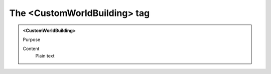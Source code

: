 =============================
The <CustomWorldBuilding> tag
=============================

.. admonition:: <CustomWorldBuilding>
   
   Purpose

   Content
      Plain text 

